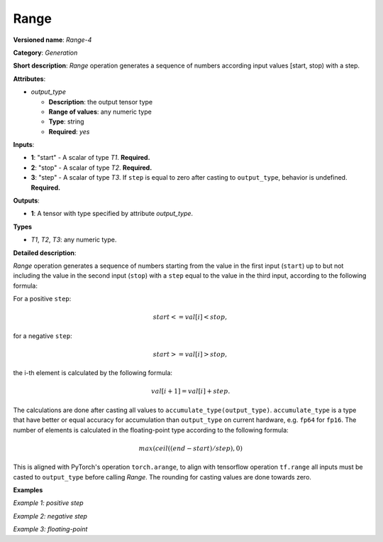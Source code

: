 Range
=====


.. meta::
  :description: Learn about Range-4 - a generation operation, which can be
                performed on three required input tensors.

**Versioned name**: *Range-4*

**Category**: *Generation*

**Short description**: *Range* operation generates a sequence of numbers according input values [start, stop) with a step.

**Attributes**:

* *output_type*

  * **Description**: the output tensor type
  * **Range of values**: any numeric type
  * **Type**: string
  * **Required**: *yes*

**Inputs**:

* **1**: "start" - A scalar of type *T1*. **Required.**
* **2**: "stop" - A scalar of type *T2*. **Required.**
* **3**: "step" - A scalar of type *T3*. If ``step`` is equal to zero after casting to ``output_type``, behavior is undefined. **Required.**

**Outputs**:

* **1**: A tensor with type specified by attribute *output_type*.

**Types**

* *T1*, *T2*, *T3*: any numeric type.

**Detailed description**:

*Range* operation generates a sequence of numbers starting from the value in the first input (``start``) up to but not including the value in the second input (``stop``) with a ``step`` equal to the value in the third input, according to the following formula:

For a positive ``step``:

.. math::

   start<=val[i]<stop,


for a negative ``step``:

.. math::

   start>=val[i]>stop,


the i-th element is calculated by the following formula:

.. math::

   val[i+1]=val[i]+step.


The calculations are done after casting all values to ``accumulate_type(output_type)``. ``accumulate_type`` is a type that have better or equal accuracy for accumulation than ``output_type`` on current hardware, e.g. ``fp64`` for ``fp16``. The number of elements is calculated in the floating-point type according to the following formula:

.. math::

   max(ceil((end − start) / step), 0)


This is aligned with PyTorch's operation ``torch.arange``, to align with tensorflow operation ``tf.range`` all inputs must be casted to ``output_type`` before calling *Range*. The rounding for casting values are done towards zero.

**Examples**

*Example 1: positive step*

.. code-block:: xml
   :force:

    <layer ... type="Range">
        <data output_type="i32">
        <input>
            <port id="0">  <!-- start value: 2 -->
            </port>
            <port id="1">  <!-- stop value: 23 -->
            </port>
            <port id="2">  <!-- step value: 3 -->
            </port>
        </input>
        <output>
            <port id="3">
                <dim>7</dim> <!-- [ 2,  5,  8, 11, 14, 17, 20] -->
            </port>
        </output>
    </layer>


*Example 2: negative step*

.. code-block:: xml
   :force:

    <layer ... type="Range">
        <data output_type="i32">
        <input>
            <port id="0">  <!-- start value: 23 -->
            </port>
            <port id="1">  <!-- stop value: 2 -->
            </port>
            <port id="2">  <!-- step value: -3 -->
            </port>
        </input>
        <output>
            <port id="3">
                <dim>7</dim> <!-- [23, 20, 17, 14, 11, 8, 5] -->
            </port>
        </output>
    </layer>


*Example 3: floating-point*

.. code-block:: xml
   :force:

    <layer ... type="Range">
        <data output_type="f32">
        <input>
            <port id="0">  <!-- start value: 1 -->
            </port>
            <port id="1">  <!-- stop value: 2.5 -->
            </port>
            <port id="2">  <!-- step value: 0.5 -->
            </port>
        </input>
        <output>
            <port id="3">
                <dim>3</dim> <!-- [ 1.0,  1.5,  2.0] -->
            </port>
        </output>
    </layer>

